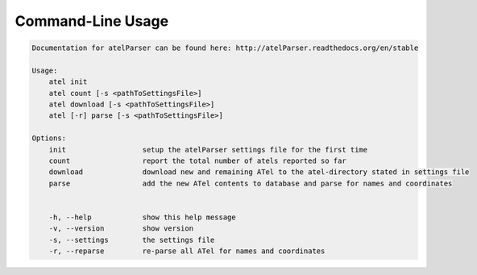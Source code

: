 Command-Line Usage
==================

.. code-block:: bash 
   
    
    Documentation for atelParser can be found here: http://atelParser.readthedocs.org/en/stable
    
    Usage:
        atel init
        atel count [-s <pathToSettingsFile>]
        atel download [-s <pathToSettingsFile>]
        atel [-r] parse [-s <pathToSettingsFile>]
    
    Options:
        init                  setup the atelParser settings file for the first time
        count                 report the total number of atels reported so far
        download              download new and remaining ATel to the atel-directory stated in settings file
        parse                 add the new ATel contents to database and parse for names and coordinates
    
    
        -h, --help            show this help message
        -v, --version         show version
        -s, --settings        the settings file
        -r, --reparse         re-parse all ATel for names and coordinates
    
